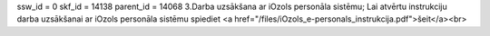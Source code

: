 ssw_id = 0skf_id = 14138parent_id = 140683.Darba uzsākšana ar iOzols personāla sistēmu;Lai atvērtu instrukciju darba uzsākšanai ar iOzols personāla sistēmu spiediet <a href="/files/iOzols_e-personals_instrukcija.pdf">šeit</a><br>